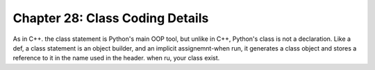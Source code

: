 .. _label28:
Chapter 28: Class Coding Details
========================================

As in C++. the class statement is Python's main OOP tool, but unlike in C++, Python's class is not a declaration. Like a def, a class statement is an object builder, and an implicit assignemnt-when run, it generates a class object and stores a reference to it in the name used in the header. when ru, your class exist.

.. raw:: html
   :file: Chapter28.html
